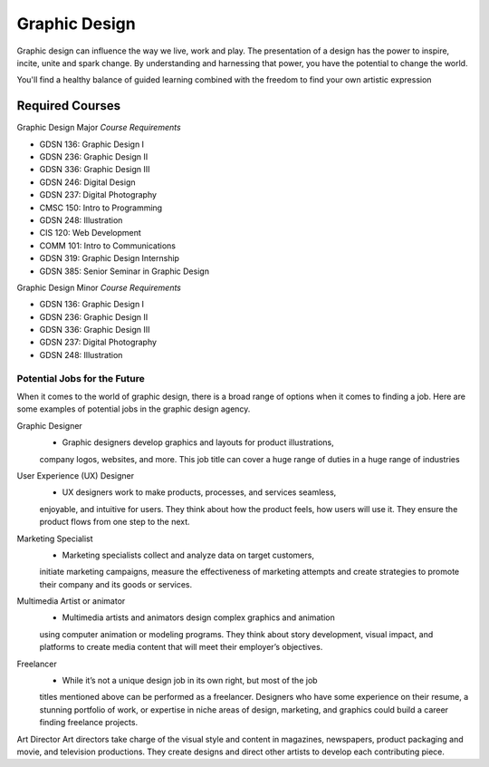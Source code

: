 Graphic Design
==============

Graphic design can influence the way we live, work and play. The presentation
of a design has the power to inspire, incite, unite and spark change. By
understanding and harnessing that power, you have the potential to change the
world.

You'll find a healthy balance of guided learning combined with the freedom to
find your own artistic expression

Required Courses
----------------

Graphic Design Major
*Course Requirements*

* GDSN 136: Graphic Design I
* GDSN 236: Graphic Design II
* GDSN 336: Graphic Design III
* GDSN 246: Digital Design
* GDSN 237: Digital Photography
* CMSC 150: Intro to Programming
* GDSN 248: Illustration
* CIS 120: Web Development
* COMM 101: Intro to Communications
* GDSN 319: Graphic Design Internship
* GDSN 385: Senior Seminar in Graphic Design

Graphic Design Minor
*Course Requirements*

* GDSN 136: Graphic Design I
* GDSN 236: Graphic Design II
* GDSN 336: Graphic Design III
* GDSN 237: Digital Photography
* GDSN 248: Illustration

Potential Jobs for the Future
~~~~~~~~~~~~~~~~~~~~~~~~~~~~~

When it comes to the world of graphic design, there is a broad range of options
when it comes to finding a job. Here are some examples of potential jobs in the
graphic design agency.

Graphic Designer
    * Graphic designers develop graphics and layouts for product illustrations,
    company logos, websites, and more. This job title can cover a huge range of
    duties in a huge range of industries

User Experience (UX) Designer
    * UX designers work to make products, processes, and services seamless,
    enjoyable, and intuitive for users. They think about how the product feels,
    how users will use it. They ensure the product flows from one step to the
    next.

Marketing Specialist
    * Marketing specialists collect and analyze data on target customers,
    initiate marketing campaigns, measure the effectiveness of marketing attempts
    and create strategies to promote their company and its goods or services.

Multimedia Artist or animator
    * Multimedia artists and animators design complex graphics and animation
    using computer animation or modeling programs. They think about story
    development, visual impact, and platforms to create media content that will
    meet their employer’s objectives.

Freelancer
    * While it’s not a unique design job in its own right, but most of the job
    titles mentioned above can be performed as a freelancer. Designers who have
    some experience on their resume, a stunning portfolio of work, or expertise in niche
    areas of design, marketing, and graphics could build a career finding freelance projects.
Art Director
Art directors take charge of the visual style and content in magazines, newspapers, product packaging and movie, and television productions. They create designs and direct other artists to develop each contributing piece.

